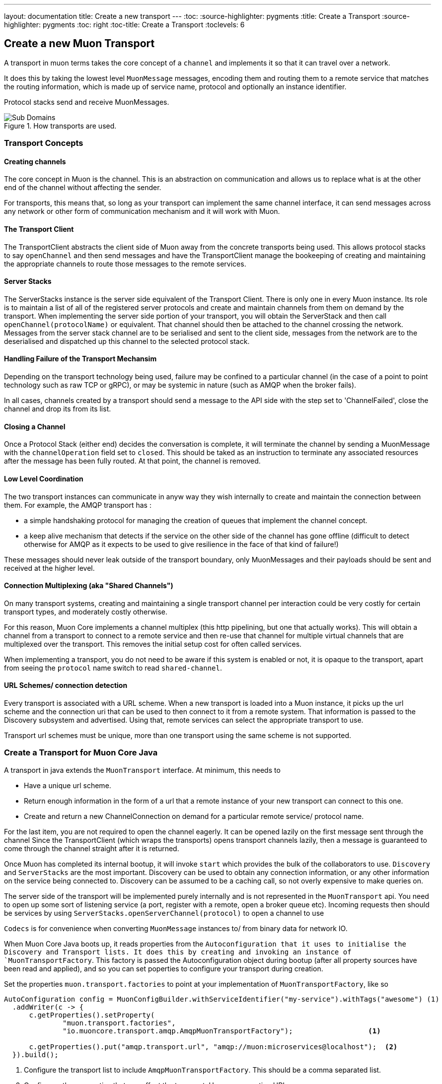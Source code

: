 ---
layout: documentation
title: Create a new transport
---
:toc:
:source-highlighter: pygments
:title: Create a Transport
:source-highlighter: pygments
:toc: right
:toc-title: Create a Transport
:toclevels: 6

:includedir: .
ifdef::env-doc[]
:includedir: guide/
endif::[]

## Create a new Muon Transport

A transport in muon terms takes the core concept of a `channel` and implements it so that it can travel over a network.

It does this by taking the lowest level `MuonMessage` messages, encoding them and routing them to a remote service that matches the routing information, which is made up of service name, protocol and optionally an instance identifier.

Protocol stacks send and receive MuonMessages.

[[img-reactive-microservice]]
.How transports are used.
image::./images/transport-overview.png[Sub Domains]


### Transport Concepts

#### Creating channels

The core concept in Muon is the channel. This is an abstraction on communication and allows us to replace what is at the other end of the channel without affecting the sender.

For transports, this means that, so long as your transport can implement the same channel interface, it can send messages across any network or other form of communication mechanism and it will work with Muon.

#### The Transport Client

The TransportClient abstracts the client side of Muon away from the concrete transports being used. This allows protocol stacks to say `openChannel` and then send messages and have the TransportClient manage the bookeeping of creating and maintaining the appropriate channels to route those messages to the remote services.

#### Server Stacks

The ServerStacks instance is the server side equivalent of the Transport Client. There is only one in every Muon instance. Its role is to maintain a list of all of the registered server protocols and create and maintain channels from them on demand by the transport. When implementing the server side portion of your transport, you will obtain the ServerStack and then call `openChannel(protocolName)` or equivalent. That channel should then be attached to the channel crossing the network. Messages from the server stack channel are to be serialised and sent to the client side, messages from the network are to the deserialised and dispatched up this channel to the selected protocol stack.

#### Handling Failure of the Transport Mechansim

Depending on the transport technology being used, failure may be confined to a particular channel (in the case of a point to point technology such as raw TCP or gRPC), or may be systemic in nature (such as AMQP when the broker fails).

In all cases, channels created by a transport should send a message to the API side with the step set to 'ChannelFailed', close the channel and drop its from its list.

#### Closing a Channel

Once a Protocol Stack (either end) decides the conversation is complete, it will terminate the channel by sending a MuonMessage with the `channelOperation` field set to `closed`. This should be taked as an instruction to terminate any associated resources after the message has been fully routed. At that point, the channel is removed.

#### Low Level Coordination

The two transport instances can communicate in anyw way they wish internally to create and maintain the connection between them. For example, the AMQP transport has :

* a simple handshaking protocol for managing the creation of queues that implement the channel concept.
* a keep alive mechanism that detects if the service on the other side of the channel has gone offline (difficult to detect otherwise for AMQP as it expects to be used to give resilience in the face of that kind of failure!)

These messages should never leak outside of the transport boundary, only MuonMessages and their payloads should be sent and received at the higher level.

#### Connection Multiplexing (aka "Shared Channels")

On many transport systems, creating and maintaining a single transport channel per interaction could be very costly for certain transport types, and moderately costly otherwise.

For this reason, Muon Core implements a channel multiplex (this http pipelining, but one that actually works). This will obtain a channel from a transport to connect to a remote service and then re-use that channel for multiple virtual channels that are multiplexed over the transport. This removes the initial setup cost for often called services.

When implementing a transport, you do not need to be aware if this system is enabled or not, it is opaque to the transport, apart from seeing the `protocol` name switch to read `shared-channel`.

#### URL Schemes/ connection detection

Every transport is associated with a URL scheme. When a new transport is loaded into a Muon instance, it picks up the url scheme and the connection uri that can be used to then connect to it from a remote system. That information is passed to the Discovery subsystem and advertised. Using that, remote services can select the appropriate transport to use.

Transport url schemes must be unique, more than one transport using the same scheme is not supported.

### Create a Transport for Muon Core Java

A transport in java extends the `MuonTransport` interface. At minimum, this needs to

* Have a unique url scheme.
* Return enough information in the form of a url that a remote instance of your new transport can connect to this one.
* Create and return a new ChannelConnection on demand for a particular remote service/ protocol name.

For the last item, you are not required to open the channel eagerly. It can be opened lazily on the first message sent through the channel Since the TransportClient (which wraps the transports) opens transport channels lazily, then a message is guaranteed to come through the channel straight after it is returned.

Once Muon has completed its internal bootup, it will invoke `start` which provides the bulk of the collaborators to use. `Discovery` and `ServerStacks` are the most important. Discovery can be used to obtain any connection information, or any other information on the service being connected to. Discovery can be assumed to be a caching call, so not overly expensive to make queries on.

The server side of the transport will be implemented purely internally and is not represented in the `MuonTransport` api. You need to open up some sort of listening service (a port, register with a remote, open a broker queue etc). Incoming requests then should be services by using `ServerStacks.openServerChannel(protocol)` to open a channel to use

`Codecs` is for convenience when converting `MuonMessage` instances to/ from binary data for network IO.

When Muon Core Java boots up, it reads properties from the `Autoconfiguration that it uses to initialise the Discovery and Transport lists. It does this by creating and invoking an instance of `MuonTransportFactory`. This factory is passed the Autoconfiguration object during bootup (after all property sources have been read and applied), and so you can set poperties to configure your transport during creation.

Set the properties `muon.transport.factories` to point at your implementation of `MuonTransportFactory`, like so

[source, java]
----
AutoConfiguration config = MuonConfigBuilder.withServiceIdentifier("my-service").withTags("awesome") (1)
  .addWriter(c -> {
      c.getProperties().setProperty(
              "muon.transport.factories",
              "io.muoncore.transport.amqp.AmqpMuonTransportFactory");                  <1>

      c.getProperties().put("amqp.transport.url", "amqp://muon:microservices@localhost");  <2>
  }).build();
----
<1> Configure the transport list to include `AmqpMuonTransportFactory`. This should be a comma separated list.
<2> Configure other properties that can affect the transport. Here, a connection URL.

### Create a Transport for Muon Core Node



//### Create a Transport as a Native Library for Java/ Node/ Future Muon

